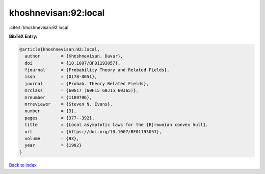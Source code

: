 khoshnevisan:92:local
=====================

:cite:t:`khoshnevisan:92:local`

**BibTeX Entry:**

.. code-block:: bibtex

   @article{khoshnevisan:92:local,
     author        = {Khoshnevisan, Davar},
     doi           = {10.1007/BF01193057},
     fjournal      = {Probability Theory and Related Fields},
     issn          = {0178-8051},
     journal       = {Probab. Theory Related Fields},
     mrclass       = {60G17 (60F15 60J15 60J65)},
     mrnumber      = {1180706},
     mrreviewer    = {Steven N. Evans},
     number        = {3},
     pages         = {377--392},
     title         = {Local asymptotic laws for the {B}rownian convex hull},
     url           = {https://doi.org/10.1007/BF01193057},
     volume        = {93},
     year          = {1992}
   }

`Back to index <../By-Cite-Keys.html>`_
